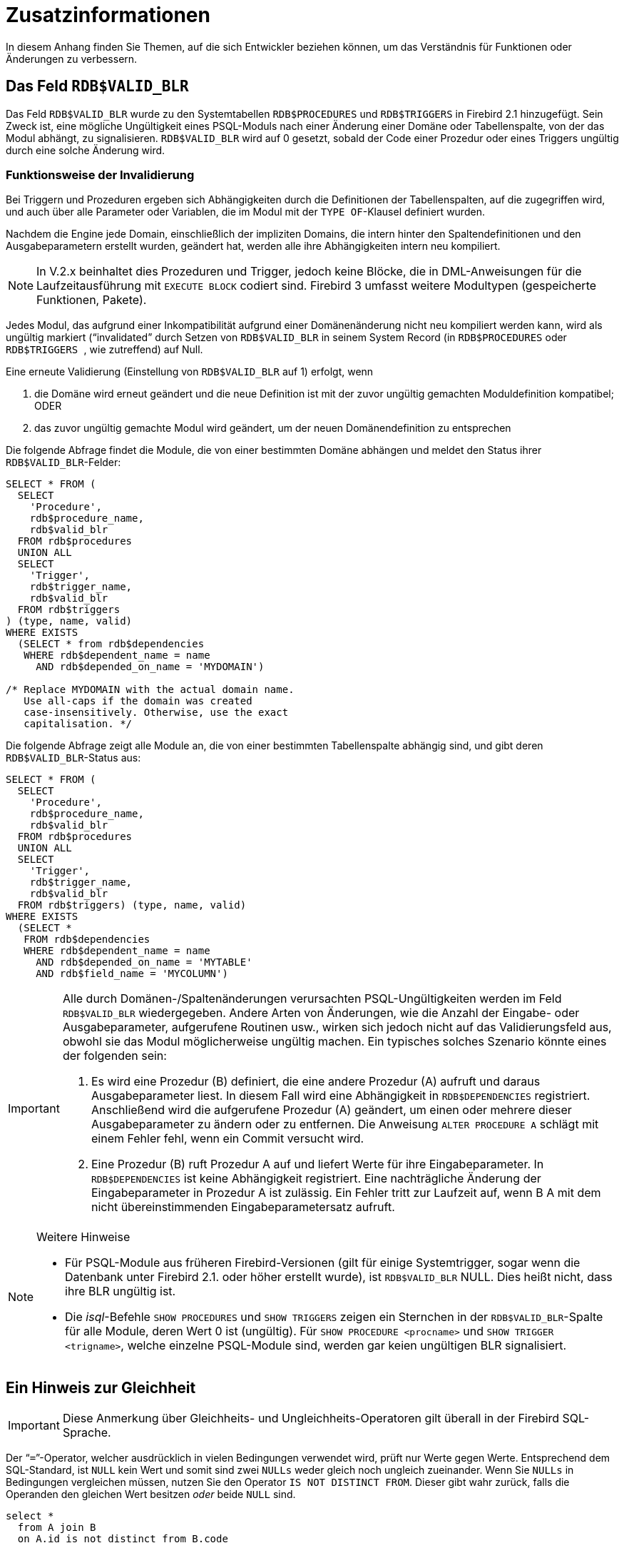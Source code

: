 :sectnums!:

[appendix]
[[fblangref40-appx01-supplement-de]]
= Zusatzinformationen

In diesem Anhang finden Sie Themen, auf die sich Entwickler beziehen können, um das Verständnis für Funktionen oder Änderungen zu verbessern.

[[fblangref40-appx01-supp-rdb-validblr-de]]
== Das Feld `RDB$VALID_BLR`

Das Feld `RDB$VALID_BLR` wurde zu den Systemtabellen `RDB$PROCEDURES` und `RDB$TRIGGERS` in Firebird 2.1 hinzugefügt.
Sein Zweck ist, eine mögliche Ungültigkeit eines PSQL-Moduls nach einer Änderung einer Domäne oder Tabellenspalte, von der das Modul abhängt, zu signalisieren.
`RDB$VALID_BLR` wird auf 0 gesetzt, sobald der Code einer Prozedur oder eines Triggers ungültig durch eine solche Änderung wird.

=== Funktionsweise der Invalidierung

Bei Triggern und Prozeduren ergeben sich Abhängigkeiten durch die Definitionen der Tabellenspalten, auf die zugegriffen wird, und auch über alle Parameter oder Variablen, die im Modul mit der ``TYPE OF``-Klausel definiert wurden.

Nachdem die Engine jede Domain, einschließlich der impliziten Domains, die intern hinter den Spaltendefinitionen und den Ausgabeparametern erstellt wurden, geändert hat, werden alle ihre Abhängigkeiten intern neu kompiliert.

[NOTE]
====
In V.2.x beinhaltet dies Prozeduren und Trigger, jedoch keine Blöcke, die in DML-Anweisungen für die Laufzeitausführung mit `EXECUTE BLOCK` codiert sind.
Firebird 3 umfasst weitere Modultypen (gespeicherte Funktionen, Pakete).
====

Jedes Modul, das aufgrund einer Inkompatibilität aufgrund einer Domänenänderung nicht neu kompiliert werden kann, wird als ungültig markiert ("`invalidated`" durch Setzen von `RDB$VALID_BLR` in seinem System Record (in `RDB$PROCEDURES` oder ``RDB$TRIGGERS ``, wie zutreffend) auf Null.

Eine erneute Validierung (Einstellung von `RDB$VALID_BLR` auf 1) erfolgt, wenn

. die Domäne wird erneut geändert und die neue Definition ist mit der zuvor ungültig gemachten Moduldefinition kompatibel; ODER
. das zuvor ungültig gemachte Modul wird geändert, um der neuen Domänendefinition zu entsprechen

Die folgende Abfrage findet die Module, die von einer bestimmten Domäne abhängen und meldet den Status ihrer `RDB$VALID_BLR`-Felder:

[source]
----
SELECT * FROM (
  SELECT
    'Procedure',
    rdb$procedure_name,
    rdb$valid_blr
  FROM rdb$procedures
  UNION ALL
  SELECT
    'Trigger',
    rdb$trigger_name,
    rdb$valid_blr
  FROM rdb$triggers
) (type, name, valid)
WHERE EXISTS
  (SELECT * from rdb$dependencies
   WHERE rdb$dependent_name = name
     AND rdb$depended_on_name = 'MYDOMAIN')

/* Replace MYDOMAIN with the actual domain name.
   Use all-caps if the domain was created
   case-insensitively. Otherwise, use the exact
   capitalisation. */
----

Die folgende Abfrage zeigt alle Module an, die von einer bestimmten Tabellenspalte abhängig sind, und gibt deren ``RDB$VALID_BLR``-Status aus:

[source]
----
SELECT * FROM (
  SELECT
    'Procedure',
    rdb$procedure_name,
    rdb$valid_blr
  FROM rdb$procedures
  UNION ALL
  SELECT
    'Trigger',
    rdb$trigger_name,
    rdb$valid_blr
  FROM rdb$triggers) (type, name, valid)
WHERE EXISTS
  (SELECT *
   FROM rdb$dependencies
   WHERE rdb$dependent_name = name
     AND rdb$depended_on_name = 'MYTABLE'
     AND rdb$field_name = 'MYCOLUMN')
----

[IMPORTANT]
====
Alle durch Domänen-/Spaltenänderungen verursachten PSQL-Ungültigkeiten werden im Feld `RDB$VALID_BLR` wiedergegeben.
Andere Arten von Änderungen, wie die Anzahl der Eingabe- oder Ausgabeparameter, aufgerufene Routinen usw., wirken sich jedoch nicht auf das Validierungsfeld aus, obwohl sie das Modul möglicherweise ungültig machen.
Ein typisches solches Szenario könnte eines der folgenden sein:

. Es wird eine Prozedur (B) definiert, die eine andere Prozedur (A) aufruft und daraus Ausgabeparameter liest.
In diesem Fall wird eine Abhängigkeit in ``RDB$DEPENDENCIES`` registriert.
Anschließend wird die aufgerufene Prozedur (A) geändert, um einen oder mehrere dieser Ausgabeparameter zu ändern oder zu entfernen.
Die Anweisung `ALTER PROCEDURE A` schlägt mit einem Fehler fehl, wenn ein Commit versucht wird.
. Eine Prozedur (B) ruft Prozedur A auf und liefert Werte für ihre Eingabeparameter.
In ``RDB$DEPENDENCIES`` ist keine Abhängigkeit registriert.
Eine nachträgliche Änderung der Eingabeparameter in Prozedur A ist zulässig.
Ein Fehler tritt zur Laufzeit auf, wenn B A mit dem nicht übereinstimmenden Eingabeparametersatz aufruft.
====

.Weitere Hinweise
[NOTE]
====
* Für PSQL-Module aus früheren Firebird-Versionen (gilt für einige Systemtrigger, sogar wenn die Datenbank unter Firebird 2.1. oder höher erstellt wurde), ist `RDB$VALID_BLR` NULL.
Dies heißt nicht, dass ihre BLR ungültig ist.
* Die _isql_-Befehle `SHOW PROCEDURES` und `SHOW TRIGGERS` zeigen ein Sternchen in der ``RDB$VALID_BLR``-Spalte für alle Module, deren Wert 0 ist (ungültig).
Für `SHOW PROCEDURE <procname>` und `SHOW TRIGGER <trigname>`, welche einzelne PSQL-Module sind, werden gar keien ungültigen BLR signalisiert.
====

[[fblangref40-appx01-note-on-equality-de]]
== Ein Hinweis zur Gleichheit

[IMPORTANT]
====
Diese Anmerkung über Gleichheits- und Ungleichheits-Operatoren gilt überall  in der Firebird SQL-Sprache.
====

Der "```=```"-Operator, welcher ausdrücklich in vielen Bedingungen verwendet wird, prüft nur Werte gegen Werte.
Entsprechend dem SQL-Standard, ist [constant]``NULL`` kein Wert und somit sind zwei [constant]``NULLs`` weder gleich noch ungleich zueinander.
Wenn Sie [constant]``NULLs`` in Bedingungen vergleichen müssen, nutzen Sie den Operator `IS NOT DISTINCT FROM`.
Dieser gibt wahr zurück, falls die Operanden den gleichen Wert besitzen _oder_ beide `NULL` sind.

[source]
----
select *
  from A join B
  on A.id is not distinct from B.code
----

In Fällen in denen Sie gegen [constant]``NULL`` innerhalb einer  __ungleich__-Bedingung testen wollen, nutzen Sie ``IS DISTINCT FROM``, nicht "```<>```".
Möchten Sie [constant]``NULL`` unterschiedlich zu anderen Werten und zwei [constant]``NULLs`` als gleich betrachten:

[source]
----
select *
  from A join B
  on A.id is distinct from B.code
----

:sectnums:
